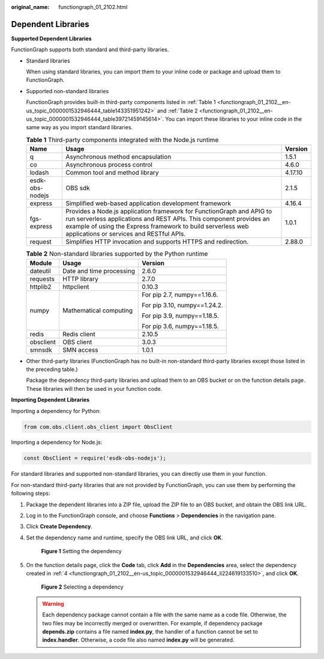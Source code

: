 :original_name: functiongraph_01_2102.html

.. _functiongraph_01_2102:

Dependent Libraries
===================

**Supported Dependent Libraries**

FunctionGraph supports both standard and third-party libraries.

-  Standard libraries

   When using standard libraries, you can import them to your inline code or package and upload them to FunctionGraph.

-  Supported non-standard libraries

   FunctionGraph provides built-in third-party components listed in :ref:`Table 1 <functiongraph_01_2102__en-us_topic_0000001532946444_table143351951242>` and :ref:`Table 2 <functiongraph_01_2102__en-us_topic_0000001532946444_table39721459145614>`. You can import these libraries to your inline code in the same way as you import standard libraries.

   .. _functiongraph_01_2102__en-us_topic_0000001532946444_table143351951242:

   .. table:: **Table 1** Third-party components integrated with the Node.js runtime

      +-----------------+--------------------------------------------------------------------------------------------------------------------------------------------------------------------------------------------------------------------------------------------------------+---------+
      | Name            | Usage                                                                                                                                                                                                                                                  | Version |
      +=================+========================================================================================================================================================================================================================================================+=========+
      | q               | Asynchronous method encapsulation                                                                                                                                                                                                                      | 1.5.1   |
      +-----------------+--------------------------------------------------------------------------------------------------------------------------------------------------------------------------------------------------------------------------------------------------------+---------+
      | co              | Asynchronous process control                                                                                                                                                                                                                           | 4.6.0   |
      +-----------------+--------------------------------------------------------------------------------------------------------------------------------------------------------------------------------------------------------------------------------------------------------+---------+
      | lodash          | Common tool and method library                                                                                                                                                                                                                         | 4.17.10 |
      +-----------------+--------------------------------------------------------------------------------------------------------------------------------------------------------------------------------------------------------------------------------------------------------+---------+
      | esdk-obs-nodejs | OBS sdk                                                                                                                                                                                                                                                | 2.1.5   |
      +-----------------+--------------------------------------------------------------------------------------------------------------------------------------------------------------------------------------------------------------------------------------------------------+---------+
      | express         | Simplified web-based application development framework                                                                                                                                                                                                 | 4.16.4  |
      +-----------------+--------------------------------------------------------------------------------------------------------------------------------------------------------------------------------------------------------------------------------------------------------+---------+
      | fgs-express     | Provides a Node.js application framework for FunctionGraph and APIG to run serverless applications and REST APIs. This component provides an example of using the Express framework to build serverless web applications or services and RESTful APIs. | 1.0.1   |
      +-----------------+--------------------------------------------------------------------------------------------------------------------------------------------------------------------------------------------------------------------------------------------------------+---------+
      | request         | Simplifies HTTP invocation and supports HTTPS and redirection.                                                                                                                                                                                         | 2.88.0  |
      +-----------------+--------------------------------------------------------------------------------------------------------------------------------------------------------------------------------------------------------------------------------------------------------+---------+

   .. _functiongraph_01_2102__en-us_topic_0000001532946444_table39721459145614:

   .. table:: **Table 2** Non-standard libraries supported by the Python runtime

      +-----------------------+--------------------------+------------------------------+
      | Module                | Usage                    | Version                      |
      +=======================+==========================+==============================+
      | dateutil              | Date and time processing | 2.6.0                        |
      +-----------------------+--------------------------+------------------------------+
      | requests              | HTTP library             | 2.7.0                        |
      +-----------------------+--------------------------+------------------------------+
      | httplib2              | httpclient               | 0.10.3                       |
      +-----------------------+--------------------------+------------------------------+
      | numpy                 | Mathematical computing   | For pip 2.7, numpy==1.16.6.  |
      |                       |                          |                              |
      |                       |                          | For pip 3.10, numpy==1.24.2. |
      |                       |                          |                              |
      |                       |                          | For pip 3.9, numpy==1.18.5.  |
      |                       |                          |                              |
      |                       |                          | For pip 3.6, numpy==1.18.5.  |
      +-----------------------+--------------------------+------------------------------+
      | redis                 | Redis client             | 2.10.5                       |
      +-----------------------+--------------------------+------------------------------+
      | obsclient             | OBS client               | 3.0.3                        |
      +-----------------------+--------------------------+------------------------------+
      | smnsdk                | SMN access               | 1.0.1                        |
      +-----------------------+--------------------------+------------------------------+

-  Other third-party libraries (FunctionGraph has no built-in non-standard third-party libraries except those listed in the preceding table.)

   Package the dependency third-party libraries and upload them to an OBS bucket or on the function details page. These libraries will then be used in your function code.

**Importing Dependent Libraries**

Importing a dependency for Python:

.. code-block::

   from com.obs.client.obs_client import ObsClient

Importing a dependency for Node.js:

.. code-block::

   const ObsClient = require('esdk-obs-nodejs');

For standard libraries and supported non-standard libraries, you can directly use them in your function.

For non-standard third-party libraries that are not provided by FunctionGraph, you can use them by performing the following steps:

#. Package the dependent libraries into a ZIP file, upload the ZIP file to an OBS bucket, and obtain the OBS link URL.

#. Log in to the FunctionGraph console, and choose **Functions** > **Dependencies** in the navigation pane.

#. Click **Create Dependency**.

#. .. _functiongraph_01_2102__en-us_topic_0000001532946444_li224619133510:

   Set the dependency name and runtime, specify the OBS link URL, and click **OK**.


   .. figure:: /_static/images/en-us_image_0000001757397373.png
      :alt: **Figure 1** Setting the dependency

      **Figure 1** Setting the dependency

#. On the function details page, click the **Code** tab, click **Add** in the **Dependencies** area, select the dependency created in :ref:`4 <functiongraph_01_2102__en-us_topic_0000001532946444_li224619133510>`, and click **OK**.


   .. figure:: /_static/images/en-us_image_0000001709398390.png
      :alt: **Figure 2** Selecting a dependency

      **Figure 2** Selecting a dependency

   .. warning::

      Each dependency package cannot contain a file with the same name as a code file. Otherwise, the two files may be incorrectly merged or overwritten. For example, if dependency package **depends.zip** contains a file named **index.py**, the handler of a function cannot be set to **index.handler**. Otherwise, a code file also named **index.py** will be generated.
